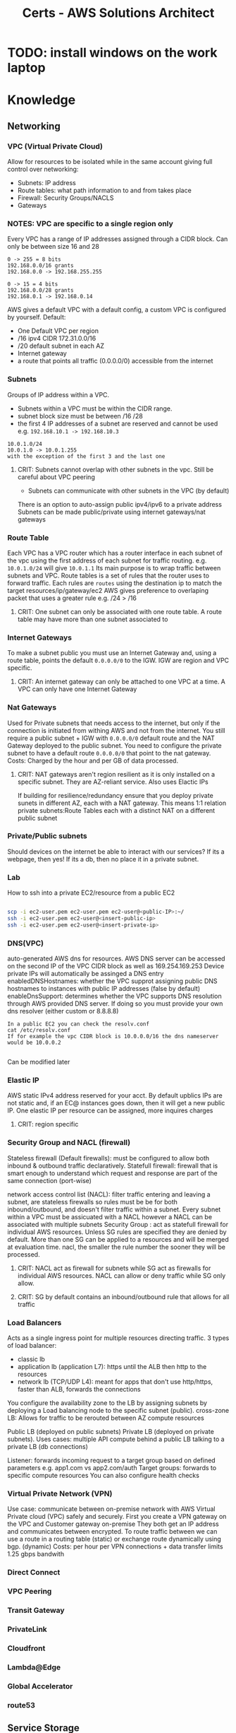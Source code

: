 :PROPERTIES:
:ID:       24d43f89-27be-44a7-8a31-0a949dbf96b6
:END:
#+title: Certs - AWS Solutions Architect

* TODO: install windows on the work laptop
* Knowledge
** Networking
*** VPC (Virtual Private Cloud)
Allow for resources to be isolated while in the same account giving full control over networking:
- Subnets: IP address
- Route tables: what path information to and from takes place
- Firewall: Security Groups/NACLS
- Gateways
*** NOTES: VPC are specific to a single region only

Every VPC has a range of IP addresses assigned through a CIDR block. Can only be between size 16 and 28
#+begin_example
0 -> 255 = 8 bits
192.168.0.0/16 grants
192.168.0.0 -> 192.168.255.255

0 -> 15 = 4 bits
192.168.0.0/28 grants
192.168.0.1 -> 192.168.0.14
#+end_example

AWS gives a default VPC with a default config, a custom VPC is configured by yourself.
Default:
- One Default VPC per region
- /16 ipv4 CIDR 172.31.0.0/16
- /20 default subnet in each AZ 
- Internet gateway
- a route that points all traffic (0.0.0.0/0) accessible from the internet
  
*** Subnets
Groups of IP address within a VPC.
- Subnets within a VPC must be within the CIDR range.
- subnet block size must be between /16 /28
- the first 4 IP addresses of a subnet are reserved and cannot be used e.g. =192.168.10.1 -> 192.168.10.3=
#+begin_example
10.0.1.0/24
10.0.1.0 -> 10.0.1.255
with the exception of the first 3 and the last one
#+end_example
**** CRIT: Subnets cannot overlap with other subnets in the vpc. Still be careful about VPC peering
- Subnets can communicate with other subnets in the VPC (by default)
There is an option to auto-assign public ipv4/ipv6 to a private address
Subnets can be made public/private using internet gateways/nat gateways

*** Route Table
Each VPC has a VPC router which has a router interface in each subnet of the vpc using the first address of each subnet for traffic routing. e.g. =10.0.1.0/24= will give =10.0.1.1= Its main purpose is to wrap traffic between subnets and VPC.
Route tables is a set of rules that the router uses to forward traffic. Each rules are =routes= using the destination ip to match the target resources/ip/gateway/ec2
AWS gives preference to overlaping packet that uses a greater rule e.g. /24 > /16
**** CRIT: One subnet can only be associated with one route table. A route table may have more than one subnet associated to

*** Internet Gateways
To make a subnet public you must use an Internet Gateway and, using a route table, points the default =0.0.0.0/0= to the IGW. IGW are region and VPC specific. 
**** CRIT: An internet gateway can only be attached to one VPC at a time. A VPC can only have one Internet Gateway

*** Nat Gateways
Used for Private subnets that needs access to the internet, but only if the connection is initiated from withing AWS and not from the internet. You still require a public subnet + IGW with =0.0.0.0/0= default route and the NAT Gateway deployed to the public subnet. You need to configure the private subnet to have a default route =0.0.0.0/0= that point to the nat gateway. Costs: Charged by the hour and per GB of data processed.
**** CRIT: NAT gateways aren't region resilient as it is only installed on a specific subnet. They are AZ-reliant service. Also uses Elactic IPs
If building for resilience/redundancy ensure that you deploy private sunets in different AZ, each with a NAT gateway. This means 1:1 relation private subnets:Route Tables each with a distinct NAT on a different public subnet

*** Private/Public subnets
Should devices on the internet be able to interact with our services? If its a webpage, then yes! If its a db, then no place it in a private subnet.

*** Lab
How to ssh into a private EC2/resource from a public EC2
#+begin_src bash

  scp -i ec2-user.pem ec2-user.pem ec2-user@<public-IP>:~/
  ssh -i ec2-user.pem ec2-user@<insert-public-ip>
  ssh -i ec2-user.pem ec2-user@<insert-private-ip>
#+end_src

*** DNS(VPC)
auto-generated AWS dns for resources.
AWS DNS server can be accessed on the second IP of the VPC CIDR block as well as 169.254.169.253
Device private IPs will automatically be assinged a DNS entry
enabledDNSHostnames: whether the VPC supprot assigning public DNS hostnames to instances with public IP addresses (false by default)
enableDnsSupport: determines whether the VPC supports DNS resolution through AWS provided DNS server. If doing so you must provide your own dns resolver (either custom or 8.8.8.8)
#+begin_example
In a public EC2 you can check the resolv.conf
cat /etc/resolv.conf
If for example the vpc CIDR block is 10.0.0.0/16 the dns nameserver would be 10.0.0.2

#+end_example

Can be modified later

*** Elastic IP
AWS static IPv4 address reserved for your acct. By default upblics IPs are not static and, if an EC@ instances goes down, then it will get a new public IP. One elastic IP per resource can be assigned, more inquires charges
**** CRIT: region specific

*** Security Group and NACL (firewall)
Stateless firewall (Default firewalls): must be configured to allow both inbound & outbound traffic declaratively.
Statefull firewall: firewall that is smart enough to understand which request and response are part of the same connection (port-wise)

network access control list (NACL): filter traffic entering and leaving a subnet, are stateless firewalls so rules must be be for both inbound/outbound, and doesn't filter traffic within a subnet. Every subnet within a VPC must be assicuated with a NACL however a NACL can be associated with multiple subnets
Security Group : act as statefull firewall for individual AWS resources. Unless SG rules are specified they are denied by default. More than one SG can be applied to a resources and will be merged at evaluation time.
nacl, the smaller the rule number the sooner they will be processed.

**** CRIT: NACL act as firewall for subnets while SG act as firewalls for individual AWS resources. NACL can allow or deny traffic while SG only allow.
**** CRIT: SG by default contains an inbound/outbound rule that allows for all traffic

*** Load Balancers
Acts as a single ingress point for multiple resources directing traffic.
3 types of load balancer:
- classic lb
- application lb (application L7): https until the ALB then http to the resources
- network lb (TCP/UDP L4): meant for apps that don't use http/https, faster than ALB, forwards the connections

You configure the availability zone to the LB by assigning subnets by deploying a Load balancing node to the specific subnet (public).
cross-zone LB: Allows for traffic to be rerouted between AZ compute resources

Public LB (deployed on public subnets) Private LB (deployed on private subnets). Uses cases: multiple API compute behind a public LB talking to a private LB (db connections)

Listener: forwards incoming request to a target group based on defined parameters e.g. app1.com vs app2.com/auth 
Target groups: forwards to specific compute resources
You can also configure health checks

*** Virtual Private Network (VPN)
Use case: communicate between on-premise network with AWS Virtual Private cloud (VPC) safely and securely. First you create a VPN gateway on the VPC and Customer gateway on-premise They both get an IP address and communicates between encrypted.
To route traffic between we can use a route in a routing table (static) or exchange route dynamically using bgp. (dynamic)
Costs: per hour per VPN connections + data transfer
limits 1.25 gbps bandwith

*** Direct Connect

*** VPC Peering

*** Transit Gateway

*** PrivateLink

*** Cloudfront

*** Lambda@Edge

*** Global Accelerator

*** route53

** Service Storage

** Service Compute

** Service Database

** Services Application Integrations

** Services Data and ML

** Services Migration and ...

** Services Management and ...

** Services Security

* Design

** Security

** Reliability

** Performance

** Cost-optimization

** Applying your desing skills

* Conclusion


